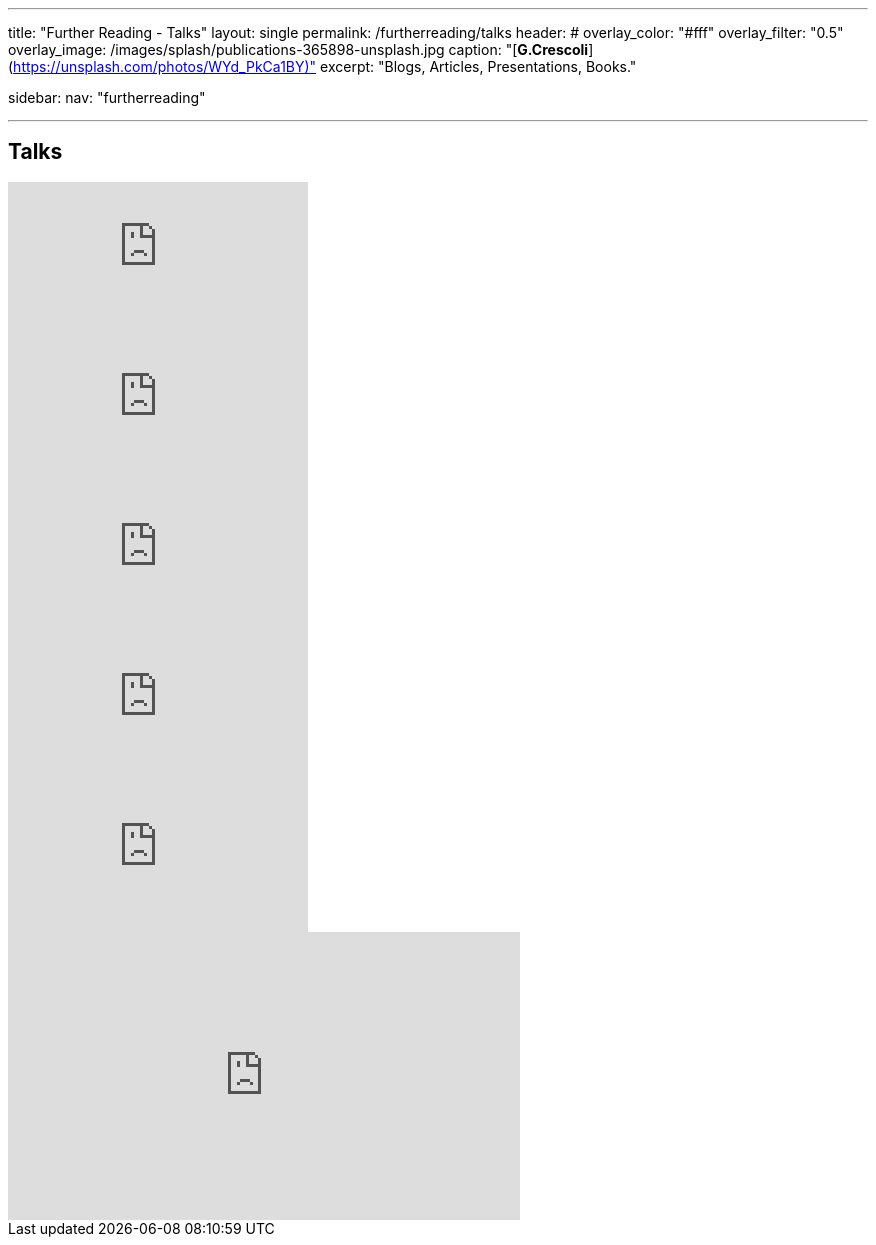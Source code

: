 ---
title: "Further Reading - Talks"
layout: single
permalink: /furtherreading/talks
header:
#  overlay_color: "#fff"
  overlay_filter: "0.5"
  overlay_image: /images/splash/publications-365898-unsplash.jpg
  caption: "[**G.Crescoli**](https://unsplash.com/photos/WYd_PkCa1BY)"
excerpt: "Blogs, Articles, Presentations, Books."

sidebar:
    nav: "furtherreading"

---

== Talks

++++
<script async class="speakerdeck-embed" data-id="e6cb44fa02d54465af09924c08355fda" data-ratio="1.41436464088398" src="//speakerdeck.com/assets/embed.js"></script>
++++

++++
<script async class="speakerdeck-embed" data-id="3514c2f722c64e97958e060f114498c0" data-ratio="1.77777777777778" src="//speakerdeck.com/assets/embed.js"></script>
++++

video::HRa3bbaUpSc[youtube]

video::GkXpe-tZtNg[youtube]

video::EnB8GtPuauw[youtube]

video::JvRd7MmAxPw[youtube]

video::Z3e_38WS-2Q[youtube]

++++
<iframe width="512" height="288" src="https://media.ccc.de/v/froscon2018-2192-documentation_with_any_editor/oembed" frameborder="0" allowfullscreen></iframe>
++++
